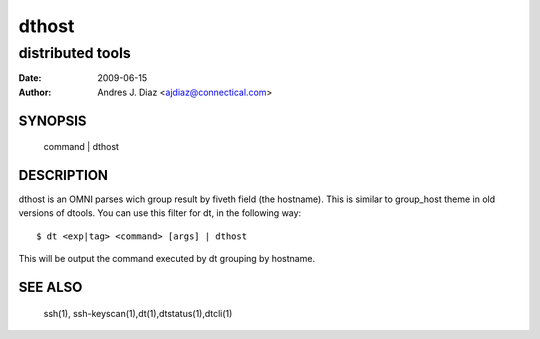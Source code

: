 ======
dthost
======
distributed tools
"""""""""""""""""

:Date: 2009-06-15
:Author: Andres J. Diaz <ajdiaz@connectical.com>


SYNOPSIS
========

    command | dthost

DESCRIPTION
===========

dthost is an OMNI parses wich group result by fiveth field (the hostname).
This is similar to group_host theme in old versions of dtools. You can use
this filter for dt, in the following way::

    $ dt <exp|tag> <command> [args] | dthost

This will be output the command executed by dt grouping by hostname.

SEE ALSO
========

    ssh(1), ssh-keyscan(1),dt(1),dtstatus(1),dtcli(1)

